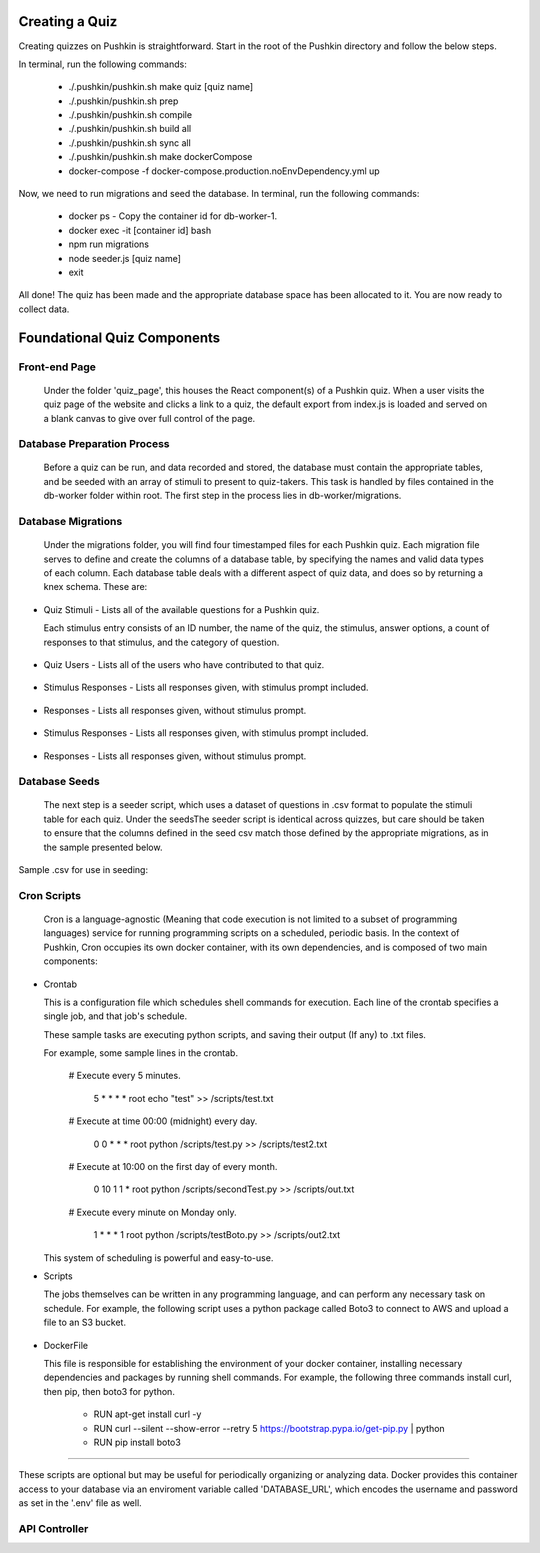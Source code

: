 .. _new-quiz:

Creating a Quiz
================

Creating quizzes on Pushkin is straightforward. Start in the root of the Pushkin directory and follow the below steps.

In terminal, run the following commands:

  * ./.pushkin/pushkin.sh make quiz [quiz name]
  * ./.pushkin/pushkin.sh prep
  * ./.pushkin/pushkin.sh compile
  * ./.pushkin/pushkin.sh build all
  * ./.pushkin/pushkin.sh sync all
  * ./.pushkin/pushkin.sh make dockerCompose
  * docker-compose -f docker-compose.production.noEnvDependency.yml up

Now, we need to run migrations and seed the database. In terminal, run the following commands:

  * docker ps - Copy the container id for db-worker-1.
  * docker exec -it [container id] bash
  * npm run migrations
  * node seeder.js [quiz name]
  * exit

All done! The quiz has been made and the appropriate database space has been allocated to it. You are now ready to collect data.


.. _`foundational quiz components`:
Foundational Quiz Components
=============================

Front-end Page
---------------

  Under the folder 'quiz_page', this houses the React component(s) of a Pushkin quiz. When a user visits the quiz page of the website and clicks a link to a quiz, the default export from index.js is loaded and served on a blank canvas to give over full control of the page.

Database Preparation Process
---------------

  Before a quiz can be run, and data recorded and stored, the database must contain the appropriate tables, and be seeded with an array of stimuli to present to quiz-takers. This task is handled by files contained in the db-worker folder within root. The first step in the process lies in db-worker/migrations.  

Database Migrations
---------------

  Under the migrations folder, you will find four timestamped files for each Pushkin quiz. Each migration file serves to define and create the columns of a database table, by specifying the names and valid data types of each column. Each database table deals with a different aspect of quiz data, and does so by returning a knex schema. These are:

* Quiz Stimuli - Lists all of the available questions for a Pushkin quiz.

  Each stimulus entry consists of an ID number, the name of the quiz, the stimulus, answer options, a count of responses to     that stimulus, and the category of question.

 .. image:: stim.png

* Quiz Users - Lists all of the users who have contributed to that quiz.

 .. image:: user.png

* Stimulus Responses - Lists all responses given, with stimulus prompt included.

 .. image:: stimResp.png

* Responses - Lists all responses given, without stimulus prompt. 

 .. image:: responses.png

 .. image:: user.png

* Stimulus Responses - Lists all responses given, with stimulus prompt included.

 .. image:: stimResp.png

* Responses - Lists all responses given, without stimulus prompt. 

 .. image:: responses.png

Database Seeds
---------------

 The next step is a seeder script, which uses a dataset of questions in .csv format to populate the stimuli table for each quiz. Under the seedsThe seeder script is identical across quizzes, but care should be taken to ensure that the columns defined in the seed csv match those defined by the appropriate migrations, as in the sample presented below.

Sample .csv for use in seeding:

 .. image:: seeds.png


Cron Scripts
---------------

  Cron is a language-agnostic (Meaning that code execution is not limited to a subset of programming languages) service for running programming scripts on a scheduled, periodic basis. In the context of Pushkin, Cron occupies its own docker container, with its own dependencies, and is composed of two main components:

* Crontab

  This is a configuration file which schedules shell commands for execution. Each line of the crontab specifies a single job,   and that job's schedule. 

  These sample tasks are executing python scripts, and saving their output (If any) to .txt files. 
  
  For example, some sample lines in the crontab.
  
     # Execute every 5 minutes.
     
       5 * * * * root echo "test" >> /scripts/test.txt 

     # Execute at time 00:00 (midnight) every day.
     
       0 0 * * * root python /scripts/test.py >> /scripts/test2.txt 

     # Execute at 10:00 on the first day of every month.
     
       0 10 1 1 * root python /scripts/secondTest.py >> /scripts/out.txt 

     # Execute every minute on Monday only.
     
       1 * * * 1 root python /scripts/testBoto.py >> /scripts/out2.txt 

  This system of scheduling is powerful and easy-to-use. 
    
.. image:: crontime.png

* Scripts

  The jobs themselves can be written in any programming language, and can perform any necessary task on schedule. For example,   the following script uses a python package called Boto3 to connect to AWS and upload a file to an S3 bucket.
 

 .. image:: cronBotoScript.png

* DockerFile

  This file is responsible for establishing the environment of your docker container, installing necessary dependencies and     packages by running shell commands. For example, the following three commands install curl, then pip, then boto3 for python. 

    * RUN apt-get install curl -y
    * RUN curl --silent --show-error --retry 5 https://bootstrap.pypa.io/get-pip.py | python
    * RUN pip install boto3

---------------

These scripts are optional but may be useful for periodically organizing or analyzing data. Docker provides this container access to your database via an enviroment variable called 'DATABASE_URL', which encodes the username and password as set in the '.env' file as well.

API Controller
---------------
